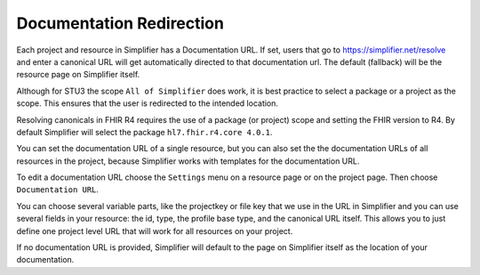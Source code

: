 Documentation Redirection
^^^^^^^^^^^^^^^^^^^^^^^^^
Each project and resource in Simplifier has a Documentation URL. 
If set, users that go to https://simplifier.net/resolve and enter a canonical URL will get automatically directed to that documentation url. The default (fallback) will be the resource page on Simplifier itself. 

Although for STU3 the scope ``All of Simplifier`` does work, it is best practice to select a package or a project as the scope. This ensures that the user is redirected to the intended location. 

Resolving canonicals in FHIR R4 requires the use of a package (or project) scope and setting the FHIR version to R4. By default Simplifier will select the package ``hl7.fhir.r4.core 4.0.1``. 

.. image:: ./images/CanonicalScope.png
  :align: center


You can set the documentation URL of a single resource, but you can also set the the documentation URLs of all 
resources in the project, because Simplifier works with templates for the documentation URL.  

To edit a documentation URL choose the ``Settings`` menu on a resource page or on the project page.
Then choose ``Documentation URL``.

You can choose several variable parts, like the projectkey or file key that we use in the URL in Simplifier and you can
use several fields in your resource: the id, type, the profile base type, and the canonical URL itself.
This allows you to just define one project level URL that will work for all resources on your project.

If no documentation URL is provided, Simplifier will default to the page on Simplifier itself as the location of your documentation.
 
